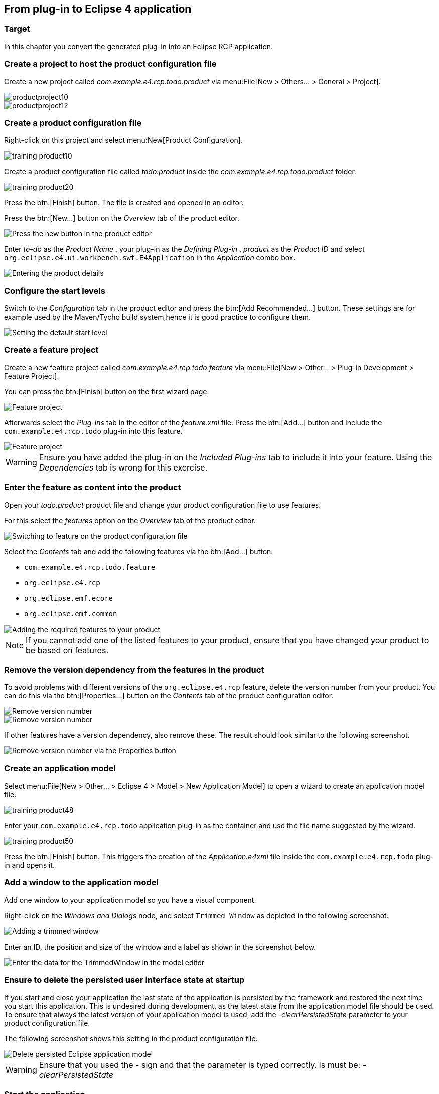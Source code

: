 == From plug-in to Eclipse 4 application

=== Target

In this chapter you convert the generated plug-in into an Eclipse RCP application.

=== Create a project to host the product configuration file

Create a new project called _com.example.e4.rcp.todo.product_ via menu:File[New > Others... > General > Project].

image::productproject10.png[]

image::productproject12.png[]

=== Create a product configuration file

Right-click on this project and select menu:New[Product Configuration].

image::training_product10.png[]

Create a product configuration file called _todo.product_ inside the _com.example.e4.rcp.todo.product_ folder.

image::training_product20.png[]

Press the btn:[Finish] button.
The file is created and opened in an editor.

Press the btn:[New...] button on the _Overview_ tab of the product editor.

image::training_product28.png[Press the new button in the product editor]

Enter _to-do_ as the _Product Name_ , your plug-in as the _Defining Plug-in_ , _product_ as the _Product ID_ and select `org.eclipse.e4.ui.workbench.swt.E4Application` in the _Application_ combo box.

image::training_product30.png[Entering the product details]

=== Configure the start levels
(((Start level in a product)))
(((Product Configuration, Start Level)))

Switch to the _Configuration_ tab in the product editor and press the btn:[Add Recommended...] button.
These settings are for example used by the Maven/Tycho build system,hence it is good practice to configure them.

image::rcpproductstartlevel10.png[Setting the default start level]

=== Create a feature project

Create a new feature project called _com.example.e4.rcp.todo.feature_ via menu:File[New > Other... > Plug-in Development > Feature Project].

You can press the btn:[Finish] button on the first wizard page.

image::training_product31.png[Feature project]

Afterwards select the _Plug-ins_ tab in the editor of the _feature.xml_ file. Press the btn:[Add...] button and include the `com.example.e4.rcp.todo` plug-in into this feature.

image::training_product34.png[Feature project]

[WARNING]
====
Ensure you have added the plug-in on the _Included Plug-ins_ tab to include it into your feature.
Using the _Dependencies_ tab is wrong for this exercise.
====

=== Enter the feature as content into the product
Open your _todo.product_ product file and change your product configuration file to use features.

For this select the _features_ option on the _Overview_ tab of the product editor.

image::e4_productfeature10.png[Switching to feature on the product configuration file]

Select the _Contents_ tab and add the following features via the
btn:[Add...] button.

* `com.example.e4.rcp.todo.feature`
* `org.eclipse.e4.rcp`
* `org.eclipse.emf.ecore`
* `org.eclipse.emf.common`

image::e4_productfeature21.png[Adding the required features to your product]


[NOTE]
====
If you cannot add one of the listed features to your product, ensure that you have changed your product to be based on features.
====

=== Remove the version dependency from the features in the product

To avoid problems with different versions of the `org.eclipse.e4.rcp` feature, delete the version number from your product.
You can do this via the btn:[Properties...] button on the _Contents_ tab of the product configuration editor.

image::e4_productfeature26.png[Remove version number]

image::e4_productfeature28.png[Remove version number]

If other features have a version dependency, also remove these. The result should look similar to the following screenshot.

image::e4_productfeature30.png[Remove version number via the Properties button]

=== Create an application model

Select menu:File[New > Other... > Eclipse 4 >  Model > New Application Model] to open a wizard to create an application model file.

image::training_product48.png[]

Enter your `com.example.e4.rcp.todo` application plug-in as the container and use the file name suggested by the wizard.

image::training_product50.png[]

Press the btn:[Finish] button.
This triggers the creation of the _Application.e4xmi_ file inside the `com.example.e4.rcp.todo` plug-in and opens it.

=== Add a window to the application model

Add one window to your application model so you have a visual component.

Right-click on the _Windows and Dialogs_ node, and select `Trimmed Window` as depicted in the following screenshot.

image::tutorial_product80.png[Adding a trimmed window]

Enter an ID, the position and size of the window and a label as shown in the screenshot below.

image::tutorial_product90.png[Enter the data for the TrimmedWindow in the model editor]

=== Ensure to delete the persisted user interface state at startup

If you start and close your application the last state of the application is persisted by the framework and restored the next time you start this application.
This is undesired during development, as the latest state from the application model file should be used.
To ensure that always the latest version of your application model is used, add the _-clearPersistedState_ parameter to your product configuration file.

The following screenshot shows this setting in the product configuration file.

image::deletepersistedmodel10.png[Delete persisted Eclipse application model]


[WARNING]
====
Ensure that you used the _-_ sign and that the parameter is typed correctly.
Is must be: _-clearPersistedState_
====


=== Start the application

Open the product file and select the _Overview_ tab.
Press the _Launch an Eclipse application_ hyperlink in the _Testing_ section.

image::training_product40.png[Starting the product]

Validate that your application starts. You should see an empty window, which can be moved, resized, minimized, maximized and closed.

